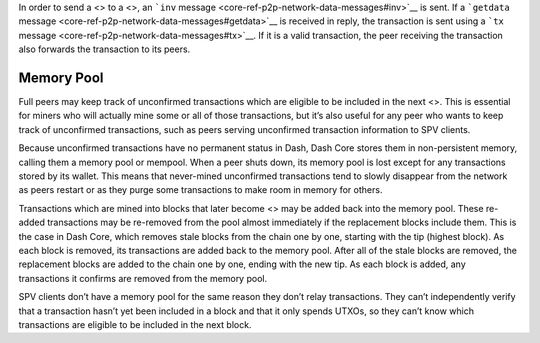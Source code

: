 In order to send a <> to a <>, an ```inv``
message <core-ref-p2p-network-data-messages#inv>`__ is sent. If a
```getdata`` message <core-ref-p2p-network-data-messages#getdata>`__ is
received in reply, the transaction is sent using a ```tx``
message <core-ref-p2p-network-data-messages#tx>`__. If it is a valid
transaction, the peer receiving the transaction also forwards the
transaction to its peers.

Memory Pool
===========

Full peers may keep track of unconfirmed transactions which are eligible
to be included in the next <>. This is essential for miners who will
actually mine some or all of those transactions, but it’s also useful
for any peer who wants to keep track of unconfirmed transactions, such
as peers serving unconfirmed transaction information to SPV clients.

Because unconfirmed transactions have no permanent status in Dash, Dash
Core stores them in non-persistent memory, calling them a memory pool or
mempool. When a peer shuts down, its memory pool is lost except for any
transactions stored by its wallet. This means that never-mined
unconfirmed transactions tend to slowly disappear from the network as
peers restart or as they purge some transactions to make room in memory
for others.

Transactions which are mined into blocks that later become <> may be
added back into the memory pool. These re-added transactions may be
re-removed from the pool almost immediately if the replacement blocks
include them. This is the case in Dash Core, which removes stale blocks
from the chain one by one, starting with the tip (highest block). As
each block is removed, its transactions are added back to the memory
pool. After all of the stale blocks are removed, the replacement blocks
are added to the chain one by one, ending with the new tip. As each
block is added, any transactions it confirms are removed from the memory
pool.

SPV clients don’t have a memory pool for the same reason they don’t
relay transactions. They can’t independently verify that a transaction
hasn’t yet been included in a block and that it only spends UTXOs, so
they can’t know which transactions are eligible to be included in the
next block.
